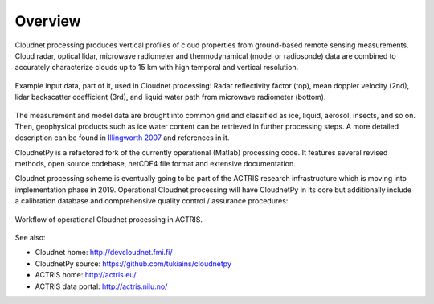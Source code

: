 ========
Overview
========

Cloudnet processing produces vertical profiles of cloud properties from ground-based remote sensing measurements.
Cloud radar, optical lidar, microwave radiometer and thermodynamical (model or radiosonde) data are combined to accurately
characterize clouds up to 15 km with high temporal and vertical resolution.

.. figure:: _static/example_data.png
	   :width: 500 px
	   :align: center

           Example input data, part of it, used in Cloudnet processing: Radar reflectivity factor (top), mean
           doppler velocity (2nd), lidar backscatter coefficient (3rd),
           and liquid water path from microwave radiometer (bottom).
	   
The measurement and model data are brought into common grid and classified as ice, liquid, aerosol, insects, and so on.
Then, geophysical products such as ice water content can be retrieved in further processing steps.
A more detailed description can be found in `Illingworth 2007`_ and references in it.

.. _Illingworth 2007: https://journals.ametsoc.org/doi/abs/10.1175/BAMS-88-6-883


CloudnetPy is a refactored fork of the currently operational (Matlab) processing code. It features
several revised methods, open source codebase, netCDF4 file format and extensive documentation.

Cloudnet processing scheme is eventually going to be part of the ACTRIS
research infrastructure which is moving into implementation phase in 2019. Operational
Cloudnet processing will have CloudnetPy in its core but additionally include a
calibration database and comprehensive quality control / assurance procedures:

.. figure:: _static/CLU_workflow.png
	   :width: 650 px
	   :align: center

           Workflow of operational Cloudnet processing in ACTRIS.


See also:

- Cloudnet home: http://devcloudnet.fmi.fi/
- CloudnetPy source: https://github.com/tukiains/cloudnetpy
- ACTRIS home: http://actris.eu/
- ACTRIS data portal: http://actris.nilu.no/
